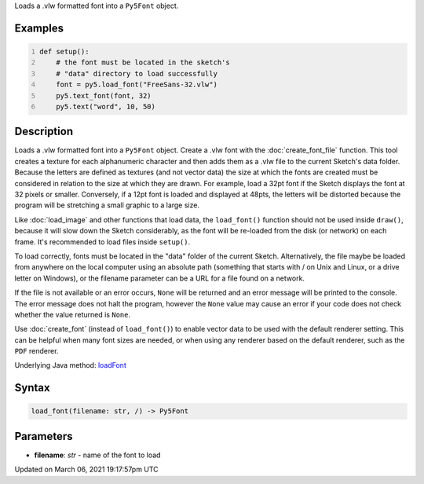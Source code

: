 .. title: load_font()
.. slug: load_font
.. date: 2021-03-06 19:17:57 UTC+00:00
.. tags:
.. category:
.. link:
.. description: py5 load_font() documentation
.. type: text

Loads a .vlw formatted font into a ``Py5Font`` object.

Examples
========

.. raw:: html

    <div class="example-table">

.. raw:: html

    <div class="example-row"><div class="example-cell-image">

.. image:: /images/reference/Sketch_load_font_0.png
    :alt: example picture for load_font()

.. raw:: html

    </div><div class="example-cell-code">

.. code:: python
    :number-lines:

    def setup():
        # the font must be located in the sketch's
        # "data" directory to load successfully
        font = py5.load_font("FreeSans-32.vlw")
        py5.text_font(font, 32)
        py5.text("word", 10, 50)

.. raw:: html

    </div></div>

.. raw:: html

    </div>

Description
===========

Loads a .vlw formatted font into a ``Py5Font`` object. Create a .vlw font with the :doc:`create_font_file` function. This tool creates a texture for each alphanumeric character and then adds them as a .vlw file to the current Sketch's data folder. Because the letters are defined as textures (and not vector data) the size at which the fonts are created must be considered in relation to the size at which they are drawn. For example, load a 32pt font if the Sketch displays the font at 32 pixels or smaller. Conversely, if a 12pt font is loaded and displayed at 48pts, the letters will be distorted because the program will be stretching a small graphic to a large size.

Like :doc:`load_image` and other functions that load data, the ``load_font()`` function should not be used inside ``draw()``, because it will slow down the Sketch considerably, as the font will be re-loaded from the disk (or network) on each frame. It's recommended to load files inside ``setup()``.

To load correctly, fonts must be located in the "data" folder of the current Sketch. Alternatively, the file maybe be loaded from anywhere on the local computer using an absolute path (something that starts with / on Unix and Linux, or a drive letter on Windows), or the filename parameter can be a URL for a file found on a network.

If the file is not available or an error occurs, ``None`` will be returned and an error message will be printed to the console. The error message does not halt the program, however the ``None`` value may cause an error if your code does not check whether the value returned is ``None``.

Use :doc:`create_font` (instead of ``load_font()``) to enable vector data to be used with the default renderer setting. This can be helpful when many font sizes are needed, or when using any renderer based on the default renderer, such as the ``PDF`` renderer.

Underlying Java method: `loadFont <https://processing.org/reference/loadFont_.html>`_

Syntax
======

.. code:: python

    load_font(filename: str, /) -> Py5Font

Parameters
==========

* **filename**: `str` - name of the font to load


Updated on March 06, 2021 19:17:57pm UTC

